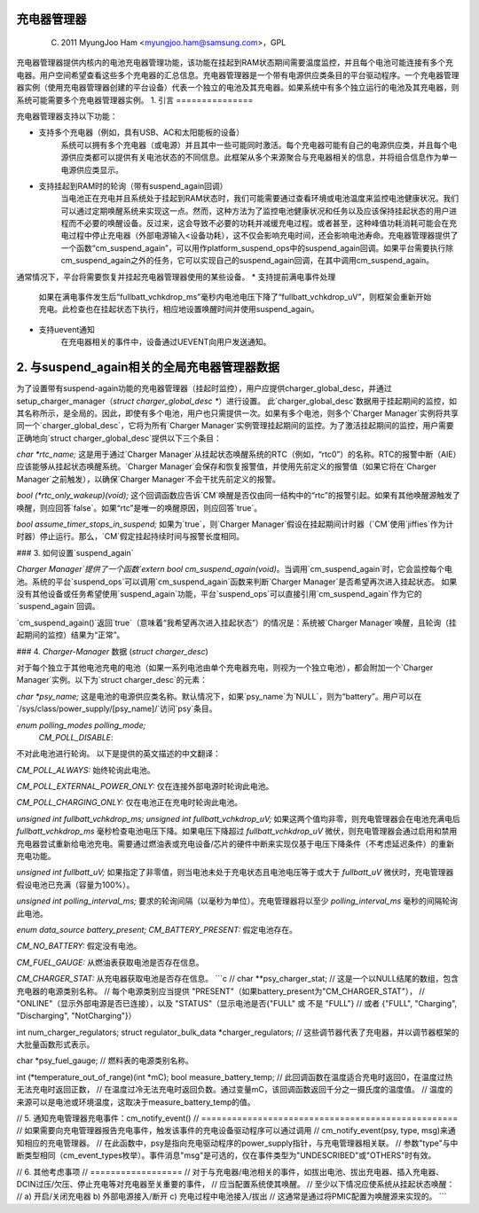 充电器管理器
===============

	(C) 2011 MyungJoo Ham <myungjoo.ham@samsung.com>，GPL

充电器管理器提供内核内的电池充电器管理功能，该功能在挂起到RAM状态期间需要温度监控，并且每个电池可能连接有多个充电器。用户空间希望查看这些多个充电器的汇总信息。充电器管理器是一个带有电源供应类条目的平台驱动程序。一个充电器管理器实例（使用充电器管理器创建的平台设备）代表一个独立的电池及其充电器。如果系统中有多个独立运行的电池及其充电器，则系统可能需要多个充电器管理器实例。
1. 引言
===============

充电器管理器支持以下功能：

* 支持多个充电器（例如，具有USB、AC和太阳能板的设备）
    系统可以拥有多个充电器（或电源）并且其中一些可能同时激活。每个充电器可能有自己的电源供应类，并且每个电源供应类都可以提供有关电池状态的不同信息。此框架从多个来源聚合与充电器相关的信息，并将组合信息作为单一电源供应类显示。
* 支持挂起到RAM时的轮询（带有suspend_again回调）
    当电池正在充电并且系统处于挂起到RAM状态时，我们可能需要通过查看环境或电池温度来监控电池健康状况。我们可以通过定期唤醒系统来实现这一点。然而，这种方法为了监控电池健康状况和任务以及应该保持挂起状态的用户进程而不必要的唤醒设备。反过来，这会导致不必要的功耗并减缓充电过程。或者甚至，这种峰值功耗消耗可能会在充电过程中停止充电器（外部电源输入<设备功耗），这不仅会影响充电时间，还会影响电池寿命。充电器管理器提供了一个函数“cm_suspend_again”，可以用作platform_suspend_ops中的suspend_again回调。如果平台需要执行除cm_suspend_again之外的任务，它可以实现自己的suspend_again回调，在其中调用cm_suspend_again。
通常情况下，平台将需要恢复并挂起充电器管理器使用的某些设备。
* 支持提前满电事件处理
    如果在满电事件发生后“fullbatt_vchkdrop_ms”毫秒内电池电压下降了“fullbatt_vchkdrop_uV”，则框架会重新开始充电。此检查也在挂起状态下执行，相应地设置唤醒时间并使用suspend_again。
* 支持uevent通知
    在充电器相关的事件中，设备通过UEVENT向用户发送通知。
2. 与suspend_again相关的全局充电器管理器数据
=========================================================
为了设置带有suspend-again功能的充电器管理器（挂起时监控），用户应提供charger_global_desc，并通过setup_charger_manager（`struct charger_global_desc *`）进行设置。
此`charger_global_desc`数据用于挂起期间的监控，如其名称所示，是全局的。因此，即使有多个电池，用户也只需提供一次。如果有多个电池，则多个`Charger Manager`实例将共享同一个`charger_global_desc`，它将为所有`Charger Manager`实例管理挂起期间的监控。为了激活挂起期间的监控，用户需要正确地向`struct charger_global_desc`提供以下三个条目：

`char *rtc_name;`
这是用于通过`Charger Manager`从挂起状态唤醒系统的RTC（例如，“rtc0”）的名称。RTC的报警中断（AIE）应该能够从挂起状态唤醒系统。`Charger Manager`会保存和恢复报警值，并使用先前定义的报警值（如果它将在`Charger Manager`之前触发），以确保`Charger Manager`不会干扰先前定义的报警。

`bool (*rtc_only_wakeup)(void);`
这个回调函数应告诉`CM`唤醒是否仅由同一结构中的“rtc”的报警引起。如果有其他唤醒源触发了唤醒，则应回答`false`。如果“rtc”是唯一的唤醒原因，则应回答`true`。

`bool assume_timer_stops_in_suspend;`
如果为`true`，则`Charger Manager`假设在挂起期间计时器（`CM`使用`jiffies`作为计时器）停止运行。那么，`CM`假定挂起持续时间与报警长度相同。

### 3. 如何设置`suspend_again`

`Charger Manager`提供了一个函数`extern bool cm_suspend_again(void)`。当调用`cm_suspend_again`时，它会监控每个电池。系统的平台`suspend_ops`可以调用`cm_suspend_again`函数来判断`Charger Manager`是否希望再次进入挂起状态。
如果没有其他设备或任务希望使用`suspend_again`功能，平台`suspend_ops`可以直接引用`cm_suspend_again`作为它的`suspend_again`回调。

`cm_suspend_again()`返回`true`（意味着“我希望再次进入挂起状态”）的情况是：系统被`Charger Manager`唤醒，且轮询（挂起期间的监控）结果为“正常”。

### 4. `Charger-Manager` 数据 (`struct charger_desc`)

对于每个独立于其他电池充电的电池（如果一系列电池由单个充电器充电，则视为一个独立电池），都会附加一个`Charger Manager`实例。以下为`struct charger_desc`的元素：

`char *psy_name;`
这是电池的电源供应类名称。默认情况下，如果`psy_name`为`NULL`，则为“battery”。用户可以在`/sys/class/power_supply/[psy_name]/`访问`psy`条目。

`enum polling_modes polling_mode;`
    `CM_POLL_DISABLE`:
不对此电池进行轮询。
以下是提供的英文描述的中文翻译：

`CM_POLL_ALWAYS:`  
始终轮询此电池。

`CM_POLL_EXTERNAL_POWER_ONLY:`  
仅在连接外部电源时轮询此电池。

`CM_POLL_CHARGING_ONLY:`  
仅在电池正在充电时轮询此电池。

`unsigned int fullbatt_vchkdrop_ms;`  
`unsigned int fullbatt_vchkdrop_uV;`  
如果这两个值均非零，则充电管理器会在电池充满电后 `fullbatt_vchkdrop_ms` 毫秒检查电池电压下降。如果电压下降超过 `fullbatt_vchkdrop_uV` 微伏，则充电管理器会通过启用和禁用充电器尝试重新给电池充电。需要通过燃油表或充电设备/芯片的硬件中断来实现仅基于电压下降条件（不考虑延迟条件）的重新充电功能。

`unsigned int fullbatt_uV;`  
如果指定了非零值，则当电池未处于充电状态且电池电压等于或大于 `fullbatt_uV` 微伏时，充电管理器假设电池已充满（容量为100%）。

`unsigned int polling_interval_ms;`  
要求的轮询间隔（以毫秒为单位）。充电管理器将以至少 `polling_interval_ms` 毫秒的间隔轮询此电池。

`enum data_source battery_present;`  
`CM_BATTERY_PRESENT:`  
假定电池存在。

`CM_NO_BATTERY:`  
假定没有电池。

`CM_FUEL_GAUGE:`  
从燃油表获取电池是否存在信息。

`CM_CHARGER_STAT:`  
从充电器获取电池是否存在信息。
```c
// char **psy_charger_stat;
// 这是一个以NULL结尾的数组，包含充电器的电源类别名称。
// 每个电源类别应当提供 "PRESENT"（如果battery_present为"CM_CHARGER_STAT"），
// "ONLINE"（显示外部电源是否已连接），以及 "STATUS"（显示电池是否{"FULL" 或 不是 "FULL"} 
// 或者 {"FULL", "Charging", "Discharging", "NotCharging"}）

int num_charger_regulators; 
struct regulator_bulk_data *charger_regulators;
// 这些调节器代表了充电器，并以调节器框架的大批量函数形式表示。

char *psy_fuel_gauge;
// 燃料表的电源类别名称。

int (*temperature_out_of_range)(int *mC); 
bool measure_battery_temp;
// 此回调函数在温度适合充电时返回0，在温度过热无法充电时返回正数，
// 在温度过冷无法充电时返回负数。通过变量mC，该回调函数返回千分之一摄氏度的温度值。
// 温度的来源可以是电池或环境温度，这取决于measure_battery_temp的值。

// 5. 通知充电管理器充电事件：cm_notify_event()
// ==================================================
// 如果需要向充电管理器报告充电事件，触发该事件的充电设备驱动程序可以通过调用
// cm_notify_event(psy, type, msg)来通知相应的充电管理器。
// 在此函数中，psy是指向充电驱动程序的power_supply指针，与充电管理器相关联。
// 参数"type"与中断类型相同（cm_event_types枚举）。事件消息"msg"是可选的，仅在事件类型为"UNDESCRIBED"或"OTHERS"时有效。

// 6. 其他考虑事项
// ==================
// 对于与充电器/电池相关的事件，如拔出电池、拔出充电器、插入充电器、DCIN过压/欠压、停止充电等对充电器至关重要的事件，
// 应当配置系统使其唤醒。
// 至少以下情况应使系统从挂起状态唤醒：
// a) 开启/关闭充电器 b) 外部电源接入/断开 c) 充电过程中电池接入/拔出
// 这通常是通过将PMIC配置为唤醒源来实现的。
```
